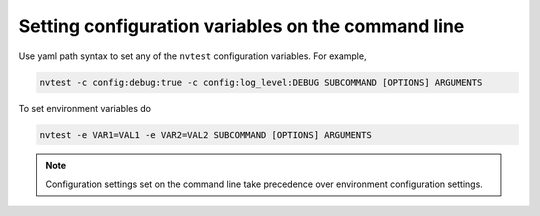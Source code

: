 .. _configuration-cli:

Setting configuration variables on the command line
===================================================

Use yaml path syntax to set any of the ``nvtest`` configuration variables.  For example,

.. code-block:: console

   nvtest -c config:debug:true -c config:log_level:DEBUG SUBCOMMAND [OPTIONS] ARGUMENTS

To set environment variables do

.. code-block:: console

   nvtest -e VAR1=VAL1 -e VAR2=VAL2 SUBCOMMAND [OPTIONS] ARGUMENTS

.. note::

   Configuration settings set on the command line take precedence over environment configuration settings.
